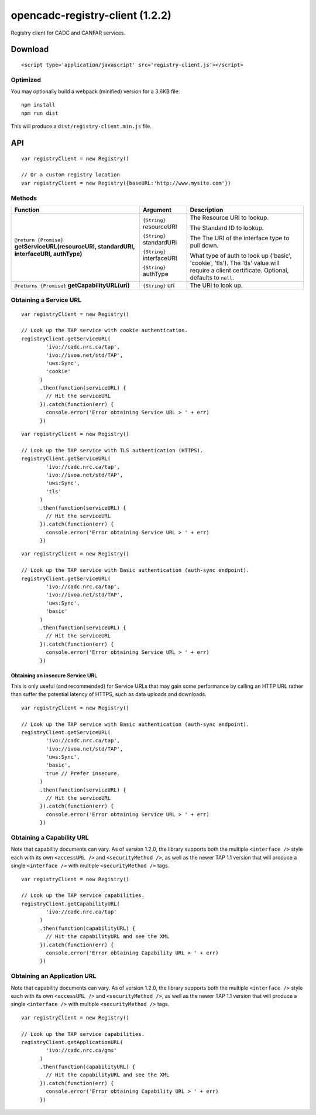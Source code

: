opencadc-registry-client (1.2.2)
================================

Registry client for CADC and CANFAR services.

Download
--------

::

    <script type='application/javascript' src='registry-client.js'></script>

Optimized
~~~~~~~~~

You may optionally build a webpack (minified) version for a 3.6KB file:
::
    npm install
    npm run dist

This will produce a ``dist/registry-client.min.js`` file.

API
---

::

    var registryClient = new Registry()

    // Or a custom registry location
    var registryClient = new Registry({baseURL:'http://www.mysite.com'})

Methods
~~~~~~~


=========================================================================================     =========================   ===========================
Function                                                                                      Argument                    Description
=========================================================================================     =========================   ===========================
``@return {Promise}`` **getServiceURL(resourceURI, standardURI, interfaceURI, authType)**     ``{String}`` resourceURI    The Resource URI to lookup.

                                                                                              ``{String}`` standardURI    The Standard ID to lookup.

                                                                                              ``{String}`` interfaceURI   The The URI of the interface type to pull down.
                                                                                 
                                                                                              ``{String}`` authType       What type of auth to look up ('basic', 'cookie', 'tls').  The 'tls' value will require a client certificate.  Optional, defaults to ``null``.

``@returns {Promise}`` **getCapabilityURL(uri)**                                              ``{String}`` uri            The URI to look up.

``@return {Promise}`` **getApplicationURL(resourceURI)**                                        ``{String}`` resourceURI    The Resource URI to lookup.

``@return {Promise}`` **getApplicationEndpoints()**                                             ````    none                none
=========================================================================================     =========================   ===========================


=========================================================================================     =========================   ===========================
Function                                                                                      Argument                    Description
=========================================================================================     =========================   ===========================
``@return {Promise}`` **getServiceURL(resourceURI, standardURI, interfaceURI, authType)**     ``{String}`` resourceURI    The Resource URI to lookup.

                                                                                              ``{String}`` standardURI    The Standard ID to lookup.

                                                                                              ``{String}`` interfaceURI   The The URI of the interface type to pull down.
                                                                                 
                                                                                              ``{String}`` authType       What type of auth to look up ('basic', 'cookie', 'tls').  The 'tls' value will require a client certificate.  Optional, defaults to ``null``.

``@returns {Promise}`` **getCapabilityURL(uri)**                                              ``{String}`` uri            The URI to look up.
=========================================================================================     =========================   ===========================




Obtaining a Service URL
~~~~~~~~~~~~~~~~~~~~~~~

::

    var registryClient = new Registry()

    // Look up the TAP service with cookie authentication.
    registryClient.getServiceURL(
            'ivo://cadc.nrc.ca/tap',
            'ivo://ivoa.net/std/TAP',
            'uws:Sync',
            'cookie'
          )
          .then(function(serviceURL) {
            // Hit the serviceURL
          }).catch(function(err) {
            console.error('Error obtaining Service URL > ' + err)
          })

::

    var registryClient = new Registry()

    // Look up the TAP service with TLS authentication (HTTPS).
    registryClient.getServiceURL(
            'ivo://cadc.nrc.ca/tap',
            'ivo://ivoa.net/std/TAP',
            'uws:Sync',
            'tls'
          )
          .then(function(serviceURL) {
            // Hit the serviceURL
          }).catch(function(err) {
            console.error('Error obtaining Service URL > ' + err)
          })

::

    var registryClient = new Registry()

    // Look up the TAP service with Basic authentication (auth-sync endpoint).
    registryClient.getServiceURL(
            'ivo://cadc.nrc.ca/tap',
            'ivo://ivoa.net/std/TAP',
            'uws:Sync',
            'basic'
          )
          .then(function(serviceURL) {
            // Hit the serviceURL
          }).catch(function(err) {
            console.error('Error obtaining Service URL > ' + err)
          })

Obtaining an insecure Service URL
^^^^^^^^^^^^^^^^^^^^^^^^^^^^^^^^^

This is only useful (and recommended) for Service URLs that may gain
some performance by calling an HTTP URL rather than suffer the potential
latency of HTTPS, such as data uploads and downloads.

::

    var registryClient = new Registry()

    // Look up the TAP service with Basic authentication (auth-sync endpoint).
    registryClient.getServiceURL(
            'ivo://cadc.nrc.ca/tap',
            'ivo://ivoa.net/std/TAP',
            'uws:Sync',
            'basic',
            true // Prefer insecure.
          )
          .then(function(serviceURL) {
            // Hit the serviceURL
          }).catch(function(err) {
            console.error('Error obtaining Service URL > ' + err)
          })

Obtaining a Capability URL
~~~~~~~~~~~~~~~~~~~~~~~~~~

Note that capability documents can vary.  As of version 1.2.0, the library supports
both the multiple ``<interface />`` style each with its own ``<accessURL />`` and ``<securityMethod />``,
as well as the newer TAP 1.1 version that will produce a single ``<interface />`` with multiple ``<securityMethod />`` tags.
::

    var registryClient = new Registry()

    // Look up the TAP service capabilities.
    registryClient.getCapabilityURL(
            'ivo://cadc.nrc.ca/tap'
          )
          .then(function(capabilityURL) {
            // Hit the capabilityURL and see the XML
          }).catch(function(err) {
            console.error('Error obtaining Capability URL > ' + err)
          })

Obtaining an Application URL
~~~~~~~~~~~~~~~~~~~~~~~~~~~~

Note that capability documents can vary.  As of version 1.2.0, the library supports
both the multiple ``<interface />`` style each with its own ``<accessURL />`` and ``<securityMethod />``,
as well as the newer TAP 1.1 version that will produce a single ``<interface />`` with multiple ``<securityMethod />`` tags.
::

    var registryClient = new Registry()

    // Look up the TAP service capabilities.
    registryClient.getApplicationURL(
            'ivo://cadc.nrc.ca/gms'
          )
          .then(function(capabilityURL) {
            // Hit the capabilityURL and see the XML
          }).catch(function(err) {
            console.error('Error obtaining Capability URL > ' + err)
          })
